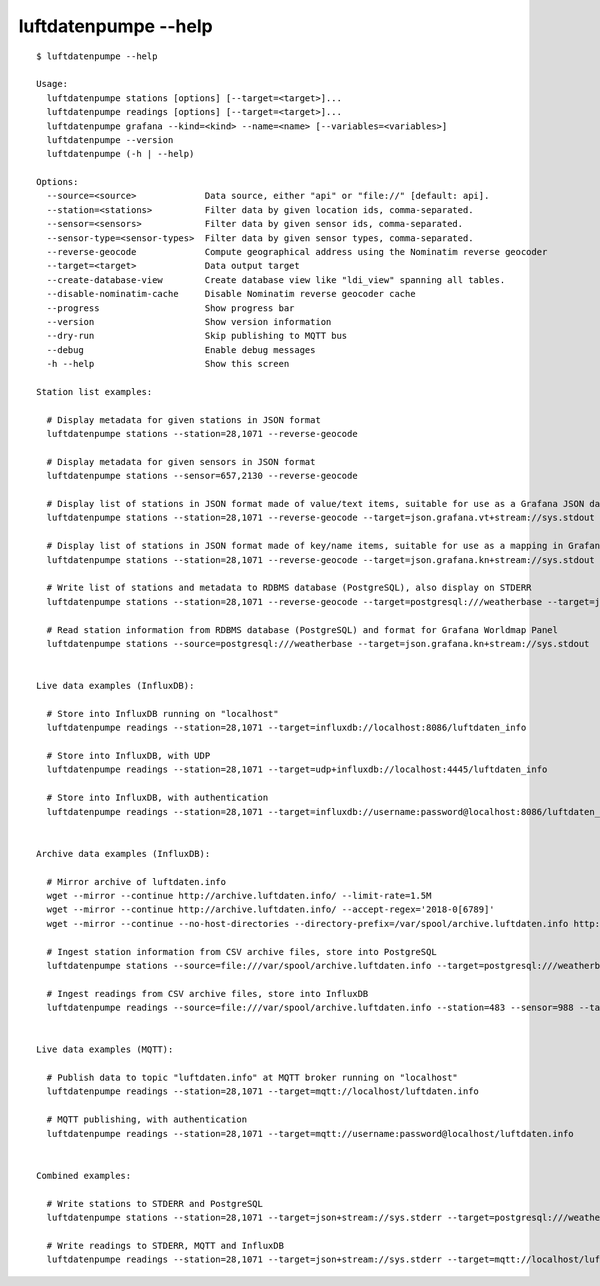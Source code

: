 #####################
luftdatenpumpe --help
#####################

::

    $ luftdatenpumpe --help

    Usage:
      luftdatenpumpe stations [options] [--target=<target>]...
      luftdatenpumpe readings [options] [--target=<target>]...
      luftdatenpumpe grafana --kind=<kind> --name=<name> [--variables=<variables>]
      luftdatenpumpe --version
      luftdatenpumpe (-h | --help)

    Options:
      --source=<source>             Data source, either "api" or "file://" [default: api].
      --station=<stations>          Filter data by given location ids, comma-separated.
      --sensor=<sensors>            Filter data by given sensor ids, comma-separated.
      --sensor-type=<sensor-types>  Filter data by given sensor types, comma-separated.
      --reverse-geocode             Compute geographical address using the Nominatim reverse geocoder
      --target=<target>             Data output target
      --create-database-view        Create database view like "ldi_view" spanning all tables.
      --disable-nominatim-cache     Disable Nominatim reverse geocoder cache
      --progress                    Show progress bar
      --version                     Show version information
      --dry-run                     Skip publishing to MQTT bus
      --debug                       Enable debug messages
      -h --help                     Show this screen

    Station list examples:

      # Display metadata for given stations in JSON format
      luftdatenpumpe stations --station=28,1071 --reverse-geocode

      # Display metadata for given sensors in JSON format
      luftdatenpumpe stations --sensor=657,2130 --reverse-geocode

      # Display list of stations in JSON format made of value/text items, suitable for use as a Grafana JSON data source
      luftdatenpumpe stations --station=28,1071 --reverse-geocode --target=json.grafana.vt+stream://sys.stdout

      # Display list of stations in JSON format made of key/name items, suitable for use as a mapping in Grafana Worldmap Panel
      luftdatenpumpe stations --station=28,1071 --reverse-geocode --target=json.grafana.kn+stream://sys.stdout

      # Write list of stations and metadata to RDBMS database (PostgreSQL), also display on STDERR
      luftdatenpumpe stations --station=28,1071 --reverse-geocode --target=postgresql:///weatherbase --target=json+stream://sys.stderr

      # Read station information from RDBMS database (PostgreSQL) and format for Grafana Worldmap Panel
      luftdatenpumpe stations --source=postgresql:///weatherbase --target=json.grafana.kn+stream://sys.stdout


    Live data examples (InfluxDB):

      # Store into InfluxDB running on "localhost"
      luftdatenpumpe readings --station=28,1071 --target=influxdb://localhost:8086/luftdaten_info

      # Store into InfluxDB, with UDP
      luftdatenpumpe readings --station=28,1071 --target=udp+influxdb://localhost:4445/luftdaten_info

      # Store into InfluxDB, with authentication
      luftdatenpumpe readings --station=28,1071 --target=influxdb://username:password@localhost:8086/luftdaten_info


    Archive data examples (InfluxDB):

      # Mirror archive of luftdaten.info
      wget --mirror --continue http://archive.luftdaten.info/ --limit-rate=1.5M
      wget --mirror --continue http://archive.luftdaten.info/ --accept-regex='2018-0[6789]'
      wget --mirror --continue --no-host-directories --directory-prefix=/var/spool/archive.luftdaten.info http://archive.luftdaten.info/

      # Ingest station information from CSV archive files, store into PostgreSQL
      luftdatenpumpe stations --source=file:///var/spool/archive.luftdaten.info --target=postgresql:///weatherbase --reverse-geocode --progress

      # Ingest readings from CSV archive files, store into InfluxDB
      luftdatenpumpe readings --source=file:///var/spool/archive.luftdaten.info --station=483 --sensor=988 --target=influxdb://localhost:8086/luftdaten_info --progress


    Live data examples (MQTT):

      # Publish data to topic "luftdaten.info" at MQTT broker running on "localhost"
      luftdatenpumpe readings --station=28,1071 --target=mqtt://localhost/luftdaten.info

      # MQTT publishing, with authentication
      luftdatenpumpe readings --station=28,1071 --target=mqtt://username:password@localhost/luftdaten.info


    Combined examples:

      # Write stations to STDERR and PostgreSQL
      luftdatenpumpe stations --station=28,1071 --target=json+stream://sys.stderr --target=postgresql:///weatherbase

      # Write readings to STDERR, MQTT and InfluxDB
      luftdatenpumpe readings --station=28,1071 --target=json+stream://sys.stderr --target=mqtt://localhost/luftdaten.info --target=influxdb://localhost:8086/luftdaten_info
